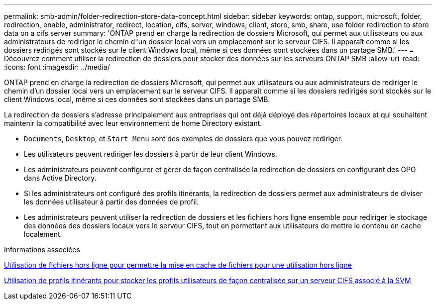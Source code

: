 ---
permalink: smb-admin/folder-redirection-store-data-concept.html 
sidebar: sidebar 
keywords: ontap, support, microsoft, folder, redirection, enable, administrator, redirect, location, cifs, server, windows, client, store, smb, share, use folder redirection to store data on a cifs server 
summary: 'ONTAP prend en charge la redirection de dossiers Microsoft, qui permet aux utilisateurs ou aux administrateurs de rediriger le chemin d"un dossier local vers un emplacement sur le serveur CIFS. Il apparaît comme si les dossiers redirigés sont stockés sur le client Windows local, même si ces données sont stockées dans un partage SMB.' 
---
= Découvrez comment utiliser la redirection de dossiers pour stocker des données sur les serveurs ONTAP SMB
:allow-uri-read: 
:icons: font
:imagesdir: ../media/


[role="lead"]
ONTAP prend en charge la redirection de dossiers Microsoft, qui permet aux utilisateurs ou aux administrateurs de rediriger le chemin d'un dossier local vers un emplacement sur le serveur CIFS. Il apparaît comme si les dossiers redirigés sont stockés sur le client Windows local, même si ces données sont stockées dans un partage SMB.

La redirection de dossiers s'adresse principalement aux entreprises qui ont déjà déployé des répertoires locaux et qui souhaitent maintenir la compatibilité avec leur environnement de home Directory existant.

* `Documents`, `Desktop`, et `Start Menu` sont des exemples de dossiers que vous pouvez rediriger.
* Les utilisateurs peuvent rediriger les dossiers à partir de leur client Windows.
* Les administrateurs peuvent configurer et gérer de façon centralisée la redirection de dossiers en configurant des GPO dans Active Directory.
* Si les administrateurs ont configuré des profils itinérants, la redirection de dossiers permet aux administrateurs de diviser les données utilisateur à partir des données de profil.
* Les administrateurs peuvent utiliser la redirection de dossiers et les fichiers hors ligne ensemble pour rediriger le stockage des données des dossiers locaux vers le serveur CIFS, tout en permettant aux utilisateurs de mettre le contenu en cache localement.


.Informations associées
xref:offline-files-allow-caching-concept.adoc[Utilisation de fichiers hors ligne pour permettre la mise en cache de fichiers pour une utilisation hors ligne]

xref:roaming-profiles-store-user-profiles-concept.adoc[Utilisation de profils itinérants pour stocker les profils utilisateurs de façon centralisée sur un serveur CIFS associé à la SVM]
